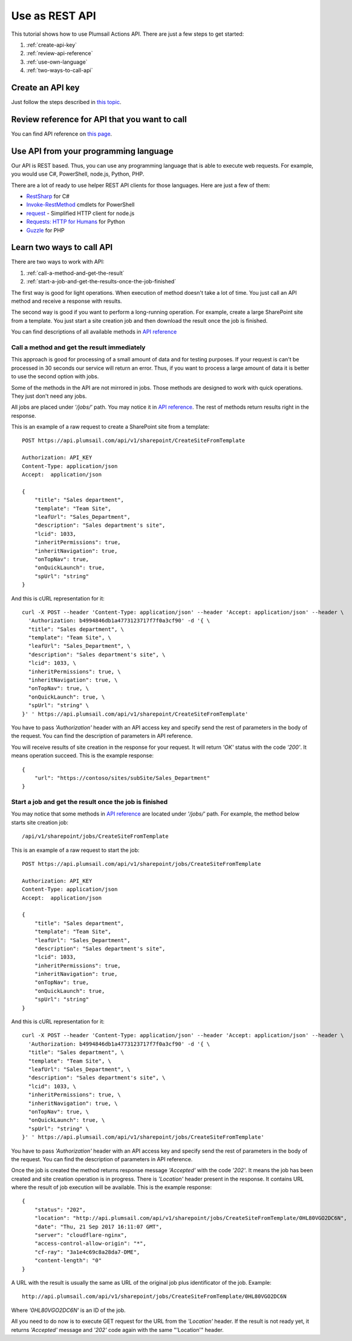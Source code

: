 Use as REST API
===============

This tutorial shows how to use Plumsail Actions API. There are just a few steps to get started:

1. :ref:`create-api-key`
2. :ref:`review-api-reference`
3. :ref:`use-own-language`
4. :ref:`two-ways-to-call-api`

.. _create-api-key:

Create an API key
-----------------

Just follow the steps described in `this topic <sign-up.html#generate-api-key>`_.

.. _review-api-reference:

Review reference for API that you want to call
----------------------------------------------

You can find API reference on `this page <https://api.plumsail.com/swagger/index.html?urls.primaryName=SharePoint>`_.

.. _use-own-language:

Use API from your programming language
--------------------------------------

Our API is REST based. Thus, you can use any programming language that is able to execute web requests. For example, you would use C#, PowerShell, node.js, Python, PHP.

There are a lot of ready to use helper REST API clients for those languages. Here are just a few of them:

- `RestSharp <http://restsharp.org/>`_ for C#
- `Invoke-RestMethod <https://docs.microsoft.com/en-us/powershell/module/microsoft.powershell.utility/invoke-restmethod?view=powershell-5.1>`_ cmdlets for PowerShell
- `request <https://www.npmjs.com/package/request>`_ - Simplified HTTP client for node.js
- `Requests: HTTP for Humans <http://docs.python-requests.org>`_ for Python
- `Guzzle <http://guzzle.readthedocs.io>`_ for PHP

.. _two-ways-to-call-api:

Learn two ways to call API
--------------------------

There are two ways to work with API:

1. :ref:`call-a-method-and-get-the-result`
2. :ref:`start-a-job-and-get-the-results-once-the-job-finished`

The first way is good for light operations. When execution of method doesn't take a lot of time. You just call an API method and receive a response with results.

The second way is good if you want to perform a long-running operation. For example, create a large SharePoint site from a template. You just start a site creation job and then download the result once the job is finished.

You can find descriptions of all available methods in `API reference`_

.. _call-a-method-and-get-the-result:

Call a method and get the result immediately
````````````````````````````````````````````

This approach is good for processing of a small amount of data and for testing purposes. If your request is can't be processed in 30 seconds our service will return an error. Thus, if you want to process a large amount of data it is better to use the second option with jobs.

Some of the methods in the API are not mirrored in jobs. Those methods are designed to work with quick operations. They just don't need any jobs.

All jobs are placed under *'/jobs/'* path. You may notice it in `API reference`_. The rest of methods return results right in the response.

This is an example of a raw request to create a SharePoint site from a template:

::

    POST https://api.plumsail.com/api/v1/sharepoint/CreateSiteFromTemplate

    Authorization: API_KEY
    Content-Type: application/json
    Accept:  application/json

    {
        "title": "Sales department",
        "template": "Team Site",
        "leafUrl": "Sales_Department",
        "description": "Sales department's site",
        "lcid": 1033,
        "inheritPermissions": true,
        "inheritNavigation": true,
        "onTopNav": true,
        "onQuickLaunch": true,
        "spUrl": "string"
    }

And this is cURL representation for it:

::

    curl -X POST --header 'Content-Type: application/json' --header 'Accept: application/json' --header \ 
      'Authorization: b4994846db1a4773123717f7f0a3cf90' -d '{ \          
      "title": "Sales department", \ 
      "template": "Team Site", \ 
      "leafUrl": "Sales_Department", \ 
      "description": "Sales department's site", \ 
      "lcid": 1033, \ 
      "inheritPermissions": true, \ 
      "inheritNavigation": true, \ 
      "onTopNav": true, \ 
      "onQuickLaunch": true, \ 
      "spUrl": "string" \ 
    }' ' https://api.plumsail.com/api/v1/sharepoint/CreateSiteFromTemplate'

You have to pass *'Authorization'* header with an API access key and specify send the rest of parameters in the body of the request. You can find the description of parameters in API reference.

You will receive results of site creation in the response for your request. It will return *'OK'* status with the code *'200'*. It means operation succeed. This is the example response:

::

    {
        "url": "https://contoso/sites/subSite/Sales_Department"
    }

.. _start-a-job-and-get-the-results-once-the-job-finished:

Start a job and get the result once the job is finished
````````````````````````````````````````````````````````

You may notice that some methods in `API reference`_ are located under *'/jobs/'* path. For example, the method below starts site creation job:

::

    /api/v1/sharepoint/jobs/CreateSiteFromTemplate

This is an example of a raw request to start the job:

::

    POST https://api.plumsail.com/api/v1/sharepoint/jobs/CreateSiteFromTemplate

    Authorization: API_KEY
    Content-Type: application/json
    Accept:  application/json

    {
        "title": "Sales department",
        "template": "Team Site",
        "leafUrl": "Sales_Department",
        "description": "Sales department's site",
        "lcid": 1033,
        "inheritPermissions": true,
        "inheritNavigation": true,
        "onTopNav": true,
        "onQuickLaunch": true,
        "spUrl": "string"
    }

And this is cURL representation for it:

::

    curl -X POST --header 'Content-Type: application/json' --header 'Accept: application/json' --header \ 
      'Authorization: b4994846db1a4773123717f7f0a3cf90' -d '{ \    
      "title": "Sales department", \ 
      "template": "Team Site", \ 
      "leafUrl": "Sales_Department", \ 
      "description": "Sales department's site", \ 
      "lcid": 1033, \ 
      "inheritPermissions": true, \ 
      "inheritNavigation": true, \ 
      "onTopNav": true, \ 
      "onQuickLaunch": true, \ 
      "spUrl": "string" \ 
    }' ' https://api.plumsail.com/api/v1/sharepoint/jobs/CreateSiteFromTemplate'

You have to pass *'Authorization'* header with an API access key and specify send the rest of parameters in the body of the request. You can find the description of parameters in API reference.

Once the job is created the method returns response message *'Accepted'* with the code *'202'*. It means the job has been created and site creation operation is in progress. There is *'Location'* header present in the response. It contains URL where the result of job execution will be available. This is the example response:

::

    {
        "status": "202",
        "location": "http://api.plumsail.com/api/v1/sharepoint/jobs/CreateSiteFromTemplate/0HL80VGO2DC6N",
        "date": "Thu, 21 Sep 2017 16:11:07 GMT",
        "server": "cloudflare-nginx",
        "access-control-allow-origin": "*",
        "cf-ray": "3a1e4c69c8a28da7-DME",
        "content-length": "0"        
    }

A URL with the result is usually the same as URL of the original job plus identificator of the job. Example:

::

    http://api.plumsail.com/api/v1/sharepoint/jobs/CreateSiteFromTemplate/0HL80VGO2DC6N

Where *'0HL80VGO2DC6N'* is an ID of the job.

All you need to do now is to execute GET request for the URL from the *'Location'* header. If the result is not ready yet, it returns *'Accepted'* message and *'202'* code again with the same "'Location'" header.

.. _API reference: https://api.plumsail.com/swagger/index.html?urls.primaryName=SharePoint